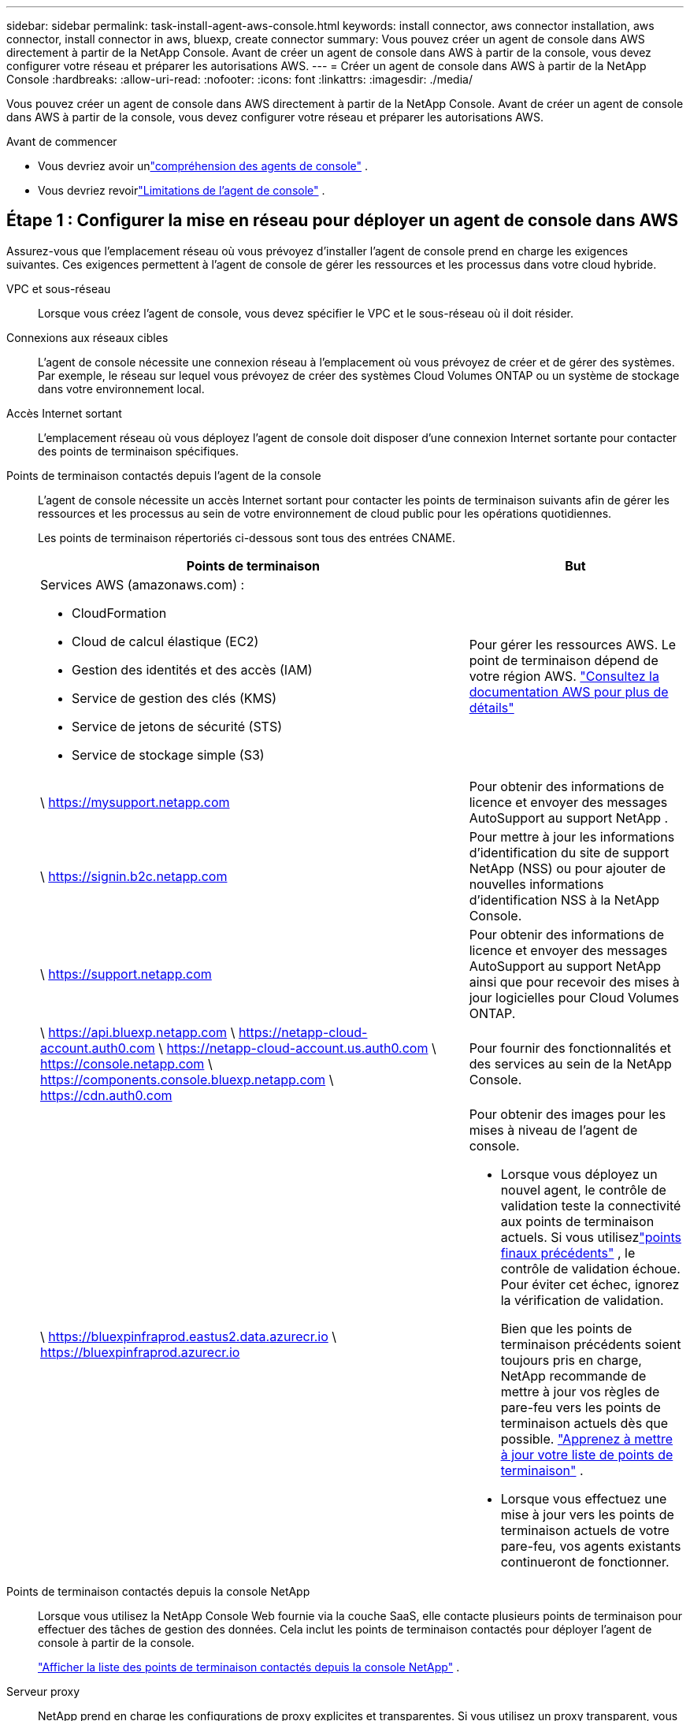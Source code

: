 ---
sidebar: sidebar 
permalink: task-install-agent-aws-console.html 
keywords: install connector, aws connector installation, aws connector, install connector in aws, bluexp, create connector 
summary: Vous pouvez créer un agent de console dans AWS directement à partir de la NetApp Console.  Avant de créer un agent de console dans AWS à partir de la console, vous devez configurer votre réseau et préparer les autorisations AWS. 
---
= Créer un agent de console dans AWS à partir de la NetApp Console
:hardbreaks:
:allow-uri-read: 
:nofooter: 
:icons: font
:linkattrs: 
:imagesdir: ./media/


[role="lead"]
Vous pouvez créer un agent de console dans AWS directement à partir de la NetApp Console.  Avant de créer un agent de console dans AWS à partir de la console, vous devez configurer votre réseau et préparer les autorisations AWS.

.Avant de commencer
* Vous devriez avoir unlink:concept-agents.html["compréhension des agents de console"] .
* Vous devriez revoirlink:reference-limitations.html["Limitations de l'agent de console"] .




== Étape 1 : Configurer la mise en réseau pour déployer un agent de console dans AWS

Assurez-vous que l’emplacement réseau où vous prévoyez d’installer l’agent de console prend en charge les exigences suivantes.  Ces exigences permettent à l’agent de console de gérer les ressources et les processus dans votre cloud hybride.

VPC et sous-réseau:: Lorsque vous créez l’agent de console, vous devez spécifier le VPC et le sous-réseau où il doit résider.


Connexions aux réseaux cibles:: L'agent de console nécessite une connexion réseau à l'emplacement où vous prévoyez de créer et de gérer des systèmes.  Par exemple, le réseau sur lequel vous prévoyez de créer des systèmes Cloud Volumes ONTAP ou un système de stockage dans votre environnement local.


Accès Internet sortant:: L’emplacement réseau où vous déployez l’agent de console doit disposer d’une connexion Internet sortante pour contacter des points de terminaison spécifiques.


Points de terminaison contactés depuis l'agent de la console:: L'agent de console nécessite un accès Internet sortant pour contacter les points de terminaison suivants afin de gérer les ressources et les processus au sein de votre environnement de cloud public pour les opérations quotidiennes.
+
--
Les points de terminaison répertoriés ci-dessous sont tous des entrées CNAME.

[cols="2a,1a"]
|===
| Points de terminaison | But 


 a| 
Services AWS (amazonaws.com) :

* CloudFormation
* Cloud de calcul élastique (EC2)
* Gestion des identités et des accès (IAM)
* Service de gestion des clés (KMS)
* Service de jetons de sécurité (STS)
* Service de stockage simple (S3)

 a| 
Pour gérer les ressources AWS.  Le point de terminaison dépend de votre région AWS. https://docs.aws.amazon.com/general/latest/gr/rande.html["Consultez la documentation AWS pour plus de détails"^]



 a| 
\ https://mysupport.netapp.com
 a| 
Pour obtenir des informations de licence et envoyer des messages AutoSupport au support NetApp .



 a| 
\ https://signin.b2c.netapp.com
 a| 
Pour mettre à jour les informations d'identification du site de support NetApp (NSS) ou pour ajouter de nouvelles informations d'identification NSS à la NetApp Console.



 a| 
\ https://support.netapp.com
 a| 
Pour obtenir des informations de licence et envoyer des messages AutoSupport au support NetApp ainsi que pour recevoir des mises à jour logicielles pour Cloud Volumes ONTAP.



 a| 
\ https://api.bluexp.netapp.com \ https://netapp-cloud-account.auth0.com \ https://netapp-cloud-account.us.auth0.com \ https://console.netapp.com \ https://components.console.bluexp.netapp.com \ https://cdn.auth0.com
 a| 
Pour fournir des fonctionnalités et des services au sein de la NetApp Console.



 a| 
\ https://bluexpinfraprod.eastus2.data.azurecr.io \ https://bluexpinfraprod.azurecr.io
 a| 
Pour obtenir des images pour les mises à niveau de l'agent de console.

* Lorsque vous déployez un nouvel agent, le contrôle de validation teste la connectivité aux points de terminaison actuels. Si vous utilisezlink:reference-networking-saas-console-previous.html["points finaux précédents"] , le contrôle de validation échoue. Pour éviter cet échec, ignorez la vérification de validation.
+
Bien que les points de terminaison précédents soient toujours pris en charge, NetApp recommande de mettre à jour vos règles de pare-feu vers les points de terminaison actuels dès que possible. link:reference-networking-saas-console-previous.html#update-endpoint-list["Apprenez à mettre à jour votre liste de points de terminaison"] .

* Lorsque vous effectuez une mise à jour vers les points de terminaison actuels de votre pare-feu, vos agents existants continueront de fonctionner.


|===
--


Points de terminaison contactés depuis la console NetApp:: Lorsque vous utilisez la NetApp Console Web fournie via la couche SaaS, elle contacte plusieurs points de terminaison pour effectuer des tâches de gestion des données.  Cela inclut les points de terminaison contactés pour déployer l'agent de console à partir de la console.
+
--
link:reference-networking-saas-console.html["Afficher la liste des points de terminaison contactés depuis la console NetApp"] .

--


Serveur proxy:: NetApp prend en charge les configurations de proxy explicites et transparentes.  Si vous utilisez un proxy transparent, vous devez uniquement fournir le certificat du serveur proxy.  Si vous utilisez un proxy explicite, vous aurez également besoin de l'adresse IP et des informations d'identification.
+
--
* adresse IP
* Informations d'identification
* Certificat HTTPS


--


Ports:: Il n'y a aucun trafic entrant vers l'agent de console, sauf si vous l'initiez ou s'il est utilisé comme proxy pour envoyer des messages AutoSupport de Cloud Volumes ONTAP au support NetApp .
+
--
* HTTP (80) et HTTPS (443) donnent accès à l'interface utilisateur locale, que vous utiliserez dans de rares circonstances.
* SSH (22) n'est nécessaire que si vous devez vous connecter à l'hôte pour le dépannage.
* Les connexions entrantes via le port 3128 sont requises si vous déployez des systèmes Cloud Volumes ONTAP dans un sous-réseau où une connexion Internet sortante n'est pas disponible.
+
Si les systèmes Cloud Volumes ONTAP ne disposent pas d'une connexion Internet sortante pour envoyer des messages AutoSupport , la console configure automatiquement ces systèmes pour utiliser un serveur proxy inclus avec l'agent de la console.  La seule exigence est de s’assurer que le groupe de sécurité de l’agent de console autorise les connexions entrantes sur le port 3128.  Vous devrez ouvrir ce port après avoir déployé l’agent de console.



--


Activer NTP:: Si vous prévoyez d'utiliser NetApp Data Classification pour analyser vos sources de données d'entreprise, vous devez activer un service NTP (Network Time Protocol) sur l'agent de console et sur le système NetApp Data Classification afin que l'heure soit synchronisée entre les systèmes. https://docs.netapp.com/us-en/data-services-data-classification/concept-cloud-compliance.html["En savoir plus sur la classification des données NetApp"^]
+
--
Vous devrez implémenter cette exigence de mise en réseau après avoir créé l’agent de console.

--




== Étape 2 : configurer les autorisations AWS pour l’agent de la console

La console doit s’authentifier auprès d’AWS avant de pouvoir déployer l’instance de l’agent de console dans votre VPC.  Vous pouvez choisir l’une de ces méthodes d’authentification :

* Laissez la console assumer un rôle IAM disposant des autorisations requises
* Fournissez une clé d'accès AWS et une clé secrète pour un utilisateur IAM disposant des autorisations requises


Quelle que soit l’option choisie, la première étape consiste à créer une politique IAM.  Cette politique contient uniquement les autorisations nécessaires pour lancer l’instance de l’agent de console dans AWS à partir de la console.

Si nécessaire, vous pouvez restreindre la politique IAM en utilisant l'IAM `Condition` élément. https://docs.aws.amazon.com/IAM/latest/UserGuide/reference_policies_elements_condition.html["Documentation AWS : élément de condition"^]

.Étapes
. Accédez à la console AWS IAM.
. Sélectionnez *Politiques > Créer une politique*.
. Sélectionnez *JSON*.
. Copiez et collez la politique suivante :
+
Cette politique contient uniquement les autorisations nécessaires pour lancer l’instance de l’agent de console dans AWS à partir de la console.  Lorsque la console crée l'agent de console, elle applique un nouvel ensemble d'autorisations à l'instance de l'agent de console qui permet à l'agent de console de gérer les ressources AWS. link:reference-permissions-aws.html["Afficher les autorisations requises pour l'instance de l'agent de console elle-même"] .

+
[source, json]
----
{
  "Version": "2012-10-17",
  "Statement": [
    {
      "Effect": "Allow",
      "Action": [
        "iam:CreateRole",
        "iam:DeleteRole",
        "iam:PutRolePolicy",
        "iam:CreateInstanceProfile",
        "iam:DeleteRolePolicy",
        "iam:AddRoleToInstanceProfile",
        "iam:RemoveRoleFromInstanceProfile",
        "iam:DeleteInstanceProfile",
        "iam:PassRole",
        "iam:ListRoles",
        "ec2:DescribeInstanceStatus",
        "ec2:RunInstances",
        "ec2:ModifyInstanceAttribute",
        "ec2:CreateSecurityGroup",
        "ec2:DeleteSecurityGroup",
        "ec2:DescribeSecurityGroups",
        "ec2:RevokeSecurityGroupEgress",
        "ec2:AuthorizeSecurityGroupEgress",
        "ec2:AuthorizeSecurityGroupIngress",
        "ec2:RevokeSecurityGroupIngress",
        "ec2:CreateNetworkInterface",
        "ec2:DescribeNetworkInterfaces",
        "ec2:DeleteNetworkInterface",
        "ec2:ModifyNetworkInterfaceAttribute",
        "ec2:DescribeSubnets",
        "ec2:DescribeVpcs",
        "ec2:DescribeDhcpOptions",
        "ec2:DescribeKeyPairs",
        "ec2:DescribeRegions",
        "ec2:DescribeInstances",
        "ec2:CreateTags",
        "ec2:DescribeImages",
        "ec2:DescribeAvailabilityZones",
        "ec2:DescribeLaunchTemplates",
        "ec2:CreateLaunchTemplate",
        "cloudformation:CreateStack",
        "cloudformation:DeleteStack",
        "cloudformation:DescribeStacks",
        "cloudformation:DescribeStackEvents",
        "cloudformation:ValidateTemplate",
        "ec2:AssociateIamInstanceProfile",
        "ec2:DescribeIamInstanceProfileAssociations",
        "ec2:DisassociateIamInstanceProfile",
        "iam:GetRole",
        "iam:TagRole",
        "kms:ListAliases",
        "cloudformation:ListStacks"
      ],
      "Resource": "*"
    },
    {
      "Effect": "Allow",
      "Action": [
        "ec2:TerminateInstances"
      ],
      "Condition": {
        "StringLike": {
          "ec2:ResourceTag/OCCMInstance": "*"
        }
      },
      "Resource": [
        "arn:aws:ec2:*:*:instance/*"
      ]
    }
  ]
}
----
. Sélectionnez *Suivant* et ajoutez des balises, si nécessaire.
. Sélectionnez *Suivant* et entrez un nom et une description.
. Sélectionnez *Créer une politique*.
. Attachez la politique à un rôle IAM que la console peut assumer ou à un utilisateur IAM afin de pouvoir fournir à la console des clés d'accès :
+
** (Option 1) Configurez un rôle IAM que la console peut assumer :
+
... Accédez à la console AWS IAM dans le compte cible.
... Sous Gestion des accès, sélectionnez *Rôles > Créer un rôle* et suivez les étapes pour créer le rôle.
... Sous *Type d’entité approuvée*, sélectionnez *Compte AWS*.
... Sélectionnez *Un autre compte AWS* et saisissez l'ID du compte SaaS de la console : 952013314444
... Sélectionnez la politique que vous avez créée dans la section précédente.
... Après avoir créé le rôle, copiez l’ARN du rôle afin de pouvoir le coller dans la console lorsque vous créez l’agent de console.


** (Option 2) Configurez les autorisations pour un utilisateur IAM afin de pouvoir fournir à la console des clés d'accès :
+
... Depuis la console AWS IAM, sélectionnez *Utilisateurs*, puis sélectionnez le nom d’utilisateur.
... Sélectionnez *Ajouter des autorisations > Joindre directement les politiques existantes*.
... Sélectionnez la politique que vous avez créée.
... Sélectionnez *Suivant* puis sélectionnez *Ajouter des autorisations*.
... Assurez-vous que vous disposez de la clé d’accès et de la clé secrète de l’utilisateur IAM.






.Résultat
Vous devriez maintenant avoir un rôle IAM disposant des autorisations requises ou un utilisateur IAM disposant des autorisations requises.  Lorsque vous créez l'agent de console à partir de la console, vous pouvez fournir des informations sur le rôle ou les clés d'accès.



== Étape 3 : Créer l’agent de console

Créez l’agent de console directement à partir de la console Web.

.À propos de cette tâche
* La création de l’agent de console à partir de la console déploie une instance EC2 dans AWS à l’aide d’une configuration par défaut.  Ne passez pas à une instance EC2 plus petite avec moins de processeurs ou moins de RAM après avoir créé l'agent de console. link:reference-agent-default-config.html["En savoir plus sur la configuration par défaut de l'agent de console"] .
* Lorsque la console crée l’agent de console, elle crée un rôle IAM et un profil d’instance pour l’instance.  Ce rôle inclut des autorisations qui permettent à l’agent de la console de gérer les ressources AWS.  Assurez-vous que le rôle est mis à jour à mesure que de nouvelles autorisations sont ajoutées dans les versions futures. link:reference-permissions-aws.html["En savoir plus sur la politique IAM pour l'agent de console"] .


.Avant de commencer
Vous devriez avoir les éléments suivants :

* Une méthode d’authentification AWS : soit un rôle IAM, soit des clés d’accès pour un utilisateur IAM avec les autorisations requises.
* Un VPC et un sous-réseau qui répondent aux exigences de mise en réseau.
* Une paire de clés pour l'instance EC2.
* Détails sur un serveur proxy, si un proxy est requis pour l'accès Internet à partir de l'agent de la console.
* Installationlink:#networking-aws-agent["exigences de mise en réseau"] .
* Installationlink:#aws-permissions-agent["Autorisations AWS"] .


.Étapes
. Sélectionnez *Administration > Agents*.
. Sur la page *Aperçu*, sélectionnez *Déployer l'agent > AWS*
. Suivez les étapes de l’assistant pour créer l’agent de console :
. Sur la page *Introduction*, vous trouverez un aperçu du processus
. Sur la page *Informations d'identification AWS*, spécifiez votre région AWS, puis choisissez une méthode d'authentification, qui est soit un rôle IAM que la console peut assumer, soit une clé d'accès AWS et une clé secrète.
+

TIP: Si vous choisissez *Assumer le rôle*, vous pouvez créer le premier ensemble d'informations d'identification à partir de l'assistant de déploiement de l'agent de console.  Tout ensemble d’informations d’identification supplémentaire doit être créé à partir de la page Informations d’identification.  Ils seront ensuite disponibles depuis l'assistant dans une liste déroulante. link:task-adding-aws-accounts.html["Apprenez à ajouter des informations d'identification supplémentaires"] .

. Sur la page *Détails*, fournissez des détails sur l’agent de la console.
+
** Entrez un nom pour l’instance.
** Ajoutez des balises personnalisées (métadonnées) à l'instance.
** Choisissez si vous souhaitez que la console crée un nouveau rôle doté des autorisations requises ou si vous souhaitez sélectionner un rôle existant que vous avez configuré aveclink:reference-permissions-aws.html["les autorisations requises"] .
** Choisissez si vous souhaitez crypter les disques EBS de l'agent de console.  Vous avez la possibilité d’utiliser la clé de chiffrement par défaut ou d’utiliser une clé personnalisée.


. Sur la page *Réseau*, spécifiez un VPC, un sous-réseau et une paire de clés pour l'instance, choisissez d'activer ou non une adresse IP publique et spécifiez éventuellement une configuration de proxy.
+
Assurez-vous que vous disposez de la paire de clés correcte pour accéder à la machine virtuelle de l’agent de console.  Sans une paire de clés, vous ne pouvez pas y accéder.

. Sur la page *Groupe de sécurité*, choisissez de créer un nouveau groupe de sécurité ou de sélectionner un groupe de sécurité existant qui autorise les règles entrantes et sortantes requises.
+
link:reference-ports-aws.html["Afficher les règles du groupe de sécurité pour AWS"] .

. Vérifiez vos sélections pour vérifier que votre configuration est correcte.
+
.. La case à cocher *Valider la configuration de l'agent* est cochée par défaut pour que la console valide les exigences de connectivité réseau lors du déploiement.  Si la console ne parvient pas à déployer l’agent, elle fournit un rapport pour vous aider à résoudre le problème.  Si le déploiement réussit, aucun rapport n'est fourni.


+
[]
====
Si vous utilisez toujours lelink:reference-networking-saas-console-previous.html["points finaux précédents"] utilisé pour les mises à niveau de l'agent, la validation échoue avec une erreur.  Pour éviter cela, décochez la case pour ignorer la vérification de validation.

====
. Sélectionnez *Ajouter*.
+
La console prépare l'instance en 10 minutes environ.  Restez sur la page jusqu’à ce que le processus soit terminé.



.Résultat
Une fois le processus terminé, l’agent de la console peut être utilisé à partir de la console.


NOTE: Si le déploiement échoue, vous pouvez télécharger un rapport et des journaux depuis la console pour vous aider à résoudre les problèmes.link:task-troubleshoot-agent.html#troubleshoot-installation["Découvrez comment résoudre les problèmes d’installation."]

Si vous avez des compartiments Amazon S3 dans le même compte AWS où vous avez créé l'agent de console, vous verrez un environnement de travail Amazon S3 apparaître automatiquement sur la page *Systèmes*. https://docs.netapp.com/us-en/storage-management-s3-storage/index.html["Apprenez à gérer les buckets S3 depuis la NetApp Console"^]
